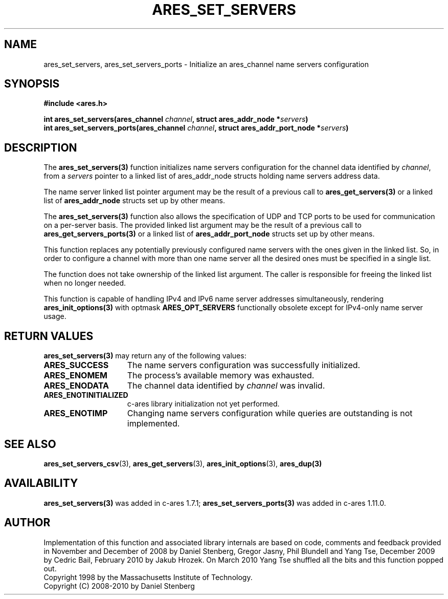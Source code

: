 .\"
.\" Copyright 2010 by Ben Greear <greearb@candelatech.com>
.\"
.\" Permission to use, copy, modify, and distribute this
.\" software and its documentation for any purpose and without
.\" fee is hereby granted, provided that the above copyright
.\" notice appear in all copies and that both that copyright
.\" notice and this permission notice appear in supporting
.\" documentation, and that the name of M.I.T. not be used in
.\" advertising or publicity pertaining to distribution of the
.\" software without specific, written prior permission.
.\" M.I.T. makes no representations about the suitability of
.\" this software for any purpose.  It is provided "as is"
.\" without express or implied warranty.
.\"
.TH ARES_SET_SERVERS 3 "5 March 2010"
.SH NAME
ares_set_servers, ares_set_servers_ports \- Initialize an ares_channel name servers configuration
.SH SYNOPSIS
.nf
.B #include <ares.h>
.PP
.B int ares_set_servers(ares_channel \fIchannel\fP, struct ares_addr_node *\fIservers\fP)
.B int ares_set_servers_ports(ares_channel \fIchannel\fP, struct ares_addr_port_node *\fIservers\fP)
.fi
.SH DESCRIPTION
The \fBares_set_servers(3)\fP function initializes name servers configuration
for the channel data identified by
.IR channel ,
from a
.IR servers
pointer to a linked list of ares_addr_node structs holding name servers
address data.
.PP
The name server linked list pointer argument may be the result of a previous
call to \fBares_get_servers(3)\fP or a linked list of \fBares_addr_node\fP structs
set up by other means.
.PP
The \fBares_set_servers(3)\fP function also allows the specification of UDP and
TCP ports to be used for communication on a per-server basis.  The provided
linked list argument may be the result of a previous call to
\fBares_get_servers_ports(3)\fP or a linked list of \fBares_addr_port_node\fP structs
set up by other means.
.PP
This function replaces any potentially previously configured name servers
with the ones given in the linked list. So, in order to configure a channel
with more than one name server all the desired ones must be specified in a
single list.
.PP
The function does not take ownership of the linked list argument.
The caller is responsible for freeing the linked list when no longer needed.
.PP
This function is capable of handling IPv4 and IPv6 name server
addresses simultaneously, rendering \fBares_init_options(3)\fP with
optmask \fBARES_OPT_SERVERS\fP functionally obsolete except for
IPv4-only name server usage.

.SH RETURN VALUES
.B ares_set_servers(3)
may return any of the following values:
.TP 15
.B ARES_SUCCESS
The name servers configuration was successfully initialized.
.TP 15
.B ARES_ENOMEM
The process's available memory was exhausted.
.TP 15
.B ARES_ENODATA
The channel data identified by 
.IR channel
was invalid.
.TP 15
.B ARES_ENOTINITIALIZED
c-ares library initialization not yet performed.
.TP 15
.B ARES_ENOTIMP
Changing name servers configuration while queries are outstanding is not implemented.
.SH SEE ALSO
.BR ares_set_servers_csv (3),
.BR ares_get_servers (3),
.BR ares_init_options (3),
.BR ares_dup(3)
.SH AVAILABILITY
\fBares_set_servers(3)\fP was added in c-ares 1.7.1;
\fBares_set_servers_ports(3)\fP was added in c-ares 1.11.0.
.SH AUTHOR
Implementation of this function and associated library internals are based
on code, comments and feedback provided in November and December of 2008 by
Daniel Stenberg, Gregor Jasny, Phil Blundell and Yang Tse, December 2009
by Cedric Bail, February 2010 by Jakub Hrozek. On March 2010 Yang Tse
shuffled all the bits and this function popped out.
.br
Copyright 1998 by the Massachusetts Institute of Technology.
.br
Copyright (C) 2008-2010 by Daniel Stenberg
